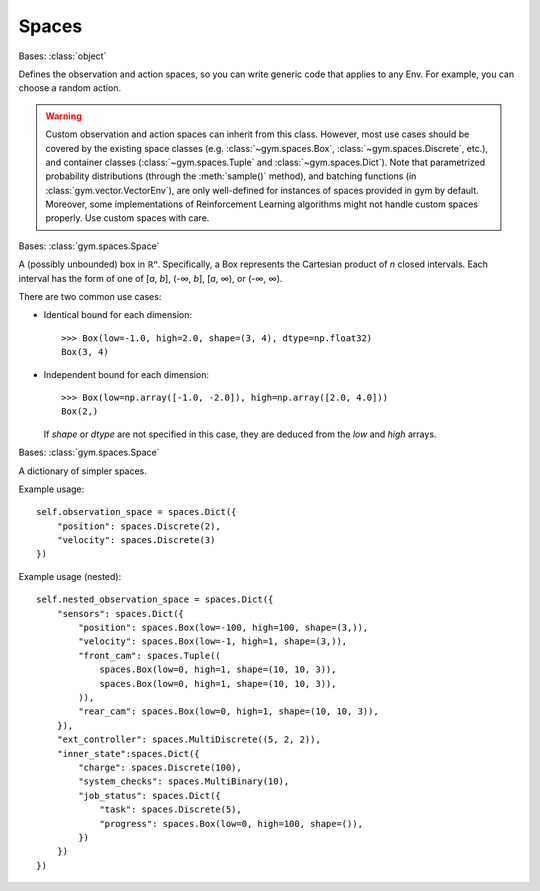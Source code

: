 Spaces
======

.. class:: gym.spaces.Space(shape=None, dtype=None)

    Bases: :class:`object`

    Defines the observation and action spaces, so you can write generic code
    that applies to any Env. For example, you can choose a random action.

    .. warning::

        Custom observation and action spaces can inherit from this class.
        However, most use cases should be covered by the existing space classes
        (e.g. :class:`~gym.spaces.Box`, :class:`~gym.spaces.Discrete`, etc.),
        and container classes (:class:`~gym.spaces.Tuple` and
        :class:`~gym.spaces.Dict`). Note that parametrized probability
        distributions (through the :meth:`sample()` method), and batching
        functions (in :class:`gym.vector.VectorEnv`), are only well-defined for
        instances of spaces provided in gym by default. Moreover, some
        implementations of Reinforcement Learning algorithms might not handle
        custom spaces properly. Use custom spaces with care.

    .. method:: contains(x)

        Return boolean specifying if *x* is a valid member of this space

    .. method:: from_jsonable(sample_n)

        Convert a JSONable data type to a batch of samples from this space.

    .. method:: sample()

        Randomly sample an element of this space. Can be uniform or non-uniform
        sampling based on boundedness of space.

    .. method:: seed(seed=None)

        Seed the PRNG of this space.

    .. method:: to_jsonable(sample_n)

        Convert a batch of samples from this space to a JSONable data type.

    .. property:: np_random

        Lazily seed the rng since this is expensive and only needed if sampling
        from this space.

.. class:: gym.spaces.Box(low, high, shape=None, dtype=<class 'numpy.float32'>)

    Bases: :class:`gym.spaces.Space`

    A (possibly unbounded) box in ℝⁿ. Specifically, a Box represents the
    Cartesian product of *n* closed intervals. Each interval has the form of
    one of [*a*, *b*], (-∞, *b*], [*a*, ∞), or (-∞, ∞).

    There are two common use cases:

    - Identical bound for each dimension::

        >>> Box(low=-1.0, high=2.0, shape=(3, 4), dtype=np.float32)
        Box(3, 4)

    - Independent bound for each dimension::

        >>> Box(low=np.array([-1.0, -2.0]), high=np.array([2.0, 4.0]))
        Box(2,)

      If *shape* or *dtype* are not specified in this case, they are deduced
      from the *low* and *high* arrays.

.. class:: gym.spaces.Dict(spaces=None, **kwargs)

    Bases: :class:`gym.spaces.Space`

    A dictionary of simpler spaces.

    Example usage::

        self.observation_space = spaces.Dict({
            "position": spaces.Discrete(2),
            "velocity": spaces.Discrete(3)
        })

    Example usage (nested)::

        self.nested_observation_space = spaces.Dict({
            "sensors": spaces.Dict({
                "position": spaces.Box(low=-100, high=100, shape=(3,)),
                "velocity": spaces.Box(low=-1, high=1, shape=(3,)),
                "front_cam": spaces.Tuple((
                    spaces.Box(low=0, high=1, shape=(10, 10, 3)),
                    spaces.Box(low=0, high=1, shape=(10, 10, 3)),
                )),
                "rear_cam": spaces.Box(low=0, high=1, shape=(10, 10, 3)),
            }),
            "ext_controller": spaces.MultiDiscrete((5, 2, 2)),
            "inner_state":spaces.Dict({
                "charge": spaces.Discrete(100),
                "system_checks": spaces.MultiBinary(10),
                "job_status": spaces.Dict({
                    "task": spaces.Discrete(5),
                    "progress": spaces.Box(low=0, high=100, shape=()),
                })
            })
        })

